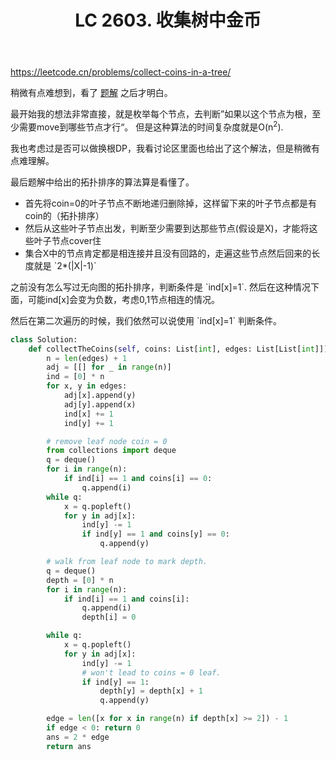 #+title: LC 2603. 收集树中金币

https://leetcode.cn/problems/collect-coins-in-a-tree/

稍微有点难想到，看了 [[https://leetcode.cn/problems/collect-coins-in-a-tree/solution/tuo-bu-pai-xu-ji-lu-ru-dui-shi-jian-pyth-6uli/][题解]] 之后才明白。

最开始我的想法非常直接，就是枚举每个节点，去判断”如果以这个节点为根，至少需要move到哪些节点才行“。 但是这种算法的时间复杂度就是O(n^2).

我也考虑过是否可以做换根DP，我看讨论区里面也给出了这个解法，但是稍微有点难理解。

最后题解中给出的拓扑排序的算法算是看懂了。
- 首先将coin=0的叶子节点不断地递归删除掉，这样留下来的叶子节点都是有coin的（拓扑排序）
- 然后从这些叶子节点出发，判断至少需要到达那些节点(假设是X)，才能将这些叶子节点cover住
- 集合X中的节点肯定都是相连接并且没有回路的，走遍这些节点然后回来的长度就是 `2*(|X|-1)`

之前没有怎么写过无向图的拓扑排序，判断条件是 `ind[x]=1`. 然后在这种情况下面，可能ind[x]会变为负数，考虑0,1节点相连的情况。

然后在第二次遍历的时候，我们依然可以说使用 `ind[x]=1` 判断条件。

#+BEGIN_SRC python
class Solution:
    def collectTheCoins(self, coins: List[int], edges: List[List[int]]) -> int:
        n = len(edges) + 1
        adj = [[] for _ in range(n)]
        ind = [0] * n
        for x, y in edges:
            adj[x].append(y)
            adj[y].append(x)
            ind[x] += 1
            ind[y] += 1

        # remove leaf node coin = 0
        from collections import deque
        q = deque()
        for i in range(n):
            if ind[i] == 1 and coins[i] == 0:
                q.append(i)
        while q:
            x = q.popleft()
            for y in adj[x]:
                ind[y] -= 1
                if ind[y] == 1 and coins[y] == 0:
                    q.append(y)

        # walk from leaf node to mark depth.
        q = deque()
        depth = [0] * n
        for i in range(n):
            if ind[i] == 1 and coins[i]:
                q.append(i)
                depth[i] = 0

        while q:
            x = q.popleft()
            for y in adj[x]:
                ind[y] -= 1
                # won't lead to coins = 0 leaf.
                if ind[y] == 1:
                    depth[y] = depth[x] + 1
                    q.append(y)

        edge = len([x for x in range(n) if depth[x] >= 2]) - 1
        if edge < 0: return 0
        ans = 2 * edge
        return ans
#+END_SRC
